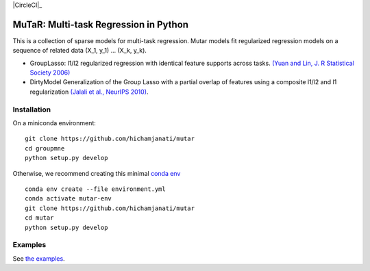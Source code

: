 .. -*- mode: rst -*-

|Travis|_ |AppVeyor|_ |Codecov|_ |CircleCI|_

.. |Travis| image:: https://travis-ci.com/hichamjanati/mutar.svg?branch=master
.. _Travis: https://travis-ci.com/hichamjanati/mutar

.. |AppVeyor| image:: https://ci.appveyor.com/api/projects/status/coy2qqaqr1rnnt5y/branch/master?svg=true
.. _AppVeyor: https://ci.appveyor.com/project/hichamjanati/mutar

.. |Codecov| image:: https://codecov.io/gh/hichamjanati/mutar/branch/master/graph/badge.svg
.. _Codecov: https://codecov.io/gh/hichamjanati/mutar


MuTaR: Multi-task Regression in Python
======================================

This is a collection of sparse models for multi-task regression. Mutar models
fit regularized regression models on a sequence of related data (X_1, y_1) ...
(X_k, y_k).

* GroupLasso: l1/l2 regularized regression with identical feature supports across tasks. `(Yuan and Lin, J. R Statistical Society 2006) <http://pages.stat.wisc.edu/~myuan/papers/glasso.final.pdf>`_
* DirtyModel Generalization of the Group Lasso with a partial overlap of features using a composite l1/l2 and l1 regularization `(Jalali et al., NeurIPS 2010) <https://papers.nips.cc/paper/4125-a-dirty-model-for-multi-task-learning?>`_.

Installation
------------

On a miniconda environment:

::

    git clone https://github.com/hichamjanati/mutar
    cd groupmne
    python setup.py develop

Otherwise, we recommend creating this minimal `conda env <https://raw.githubusercontent.com/hichamjanati/mutar/master/environment.yml>`_

::

    conda env create --file environment.yml
    conda activate mutar-env
    git clone https://github.com/hichamjanati/mutar
    cd mutar
    python setup.py develop


Examples
--------

See `the examples <https://hichamjanati.github.io/mutar/auto_examples>`_.
